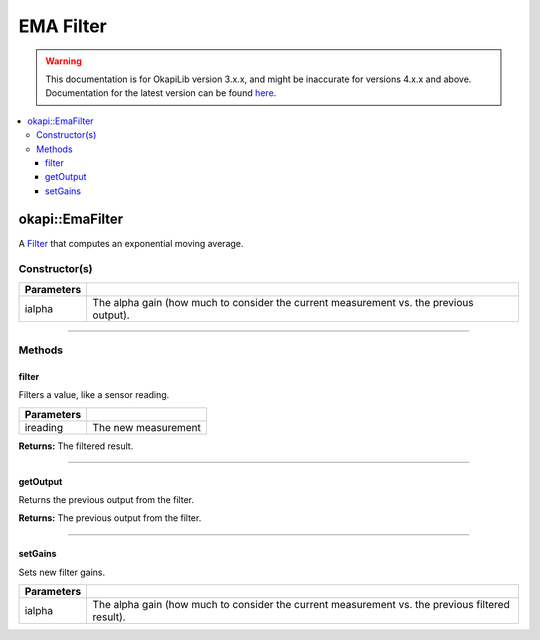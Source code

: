 ==========
EMA Filter
==========

.. warning:: This documentation is for OkapiLib version 3.x.x, and might be inaccurate for versions 4.x.x and above. Documentation for the latest version can be found
         `here <https://okapilib.github.io/OkapiLib/index.html>`_.

.. contents:: :local:

okapi::EmaFilter
================

A `Filter <abstract-filter.html>`_ that computes an exponential moving average.

Constructor(s)
--------------

.. tabs ::
   .. tab :: Prototype
      .. highlight:: cpp
      ::

        explicit EmaFilter(double ialpha)

   .. tab :: Example
      .. highlight:: cpp
      ::

        void opcontrol() {
          okapi::EmaFilter emaFilter(0.2);
          while (true) {
            emaFilter.filter(1);
            pros::delay(10);
          }
        }

=============== ===================================================================
 Parameters
=============== ===================================================================
 ialpha          The alpha gain (how much to consider the current measurement vs. the previous output).
=============== ===================================================================

----

Methods
-------

filter
~~~~~~

Filters a value, like a sensor reading.

.. tabs ::
   .. tab :: Prototype
      .. highlight:: cpp
      ::

        double filter(double ireading) override

============ ===============================================================
 Parameters
============ ===============================================================
 ireading     The new measurement
============ ===============================================================

**Returns:** The filtered result.

----

getOutput
~~~~~~~~~

Returns the previous output from the filter.

.. tabs ::
   .. tab :: Prototype
      .. highlight:: cpp
      ::

        double getOutput() const override

**Returns:** The previous output from the filter.

----

setGains
~~~~~~~~~

Sets new filter gains.

.. tabs ::
   .. tab :: Prototype
      .. highlight:: cpp
      ::

        virtual void setGains(double ialpha)

=============== ===================================================================
Parameters
=============== ===================================================================
 ialpha          The alpha gain (how much to consider the current measurement vs. the previous filtered result).
=============== ===================================================================
